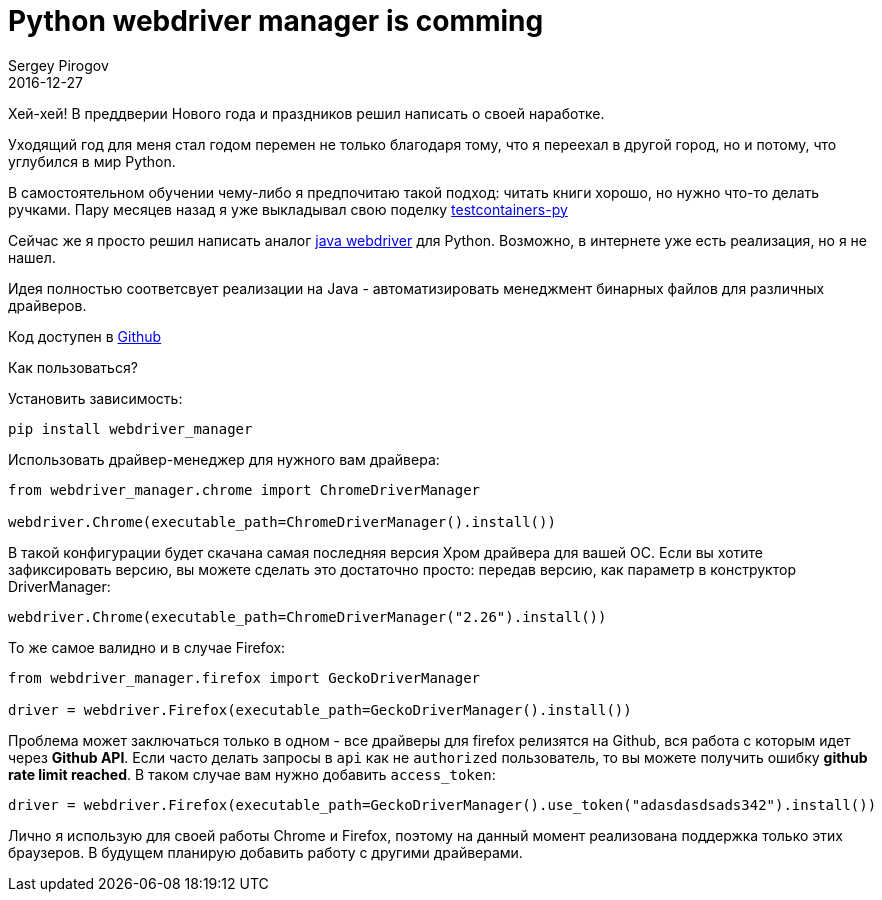 = Python webdriver manager is comming
Sergey Pirogov
2016-12-27
:jbake-type: post
:jbake-tags: Python, Selenium
:jbake-summary: Аналог драйвер менеджера под Python
:jbake-featured: true

Хей-хей! В преддверии Нового года и праздников решил написать о своей наработке.

Уходящий год для меня стал годом перемен не только благодаря тому, что я переехал в другой город, но и потому, что углубился в мир Python.

В самостоятельном обучении чему-либо я предпочитаю такой подход: читать книги хорошо, но нужно что-то делать
ручками. Пару месяцев назад я уже выкладывал свою поделку https://github.com/SergeyPirogov/python-testcontainers[testcontainers-py]

Сейчас же я просто решил написать аналог http://automation-remarks.com/selenium-webdriver-manager/index.html[java webdriver]
для Python. Возможно, в интернете уже есть реализация, но я не нашел.

Идея полностью соответсвует реализации на Java - автоматизировать менеджмент бинарных файлов для
различных драйверов.

Код доступен в https://github.com/SergeyPirogov/webdriver_manager[Github]

Как пользоваться?

Установить зависимость:

[source, bash]
----
pip install webdriver_manager
----

Использовать драйвер-менеджер для нужного вам драйвера:

[source, python]
----
from webdriver_manager.chrome import ChromeDriverManager

webdriver.Chrome(executable_path=ChromeDriverManager().install())
----

В такой конфигурации будет скачана самая последняя версия Хром драйвера для вашей OС.
Если вы хотите зафиксировать версию, вы можете сделать это достаточно просто: передав версию, как
параметр в конструктор DriverManager:

[source, python]
----
webdriver.Chrome(executable_path=ChromeDriverManager("2.26").install())
----

То же самое валидно и в случае Firefox:

[source, python]
----
from webdriver_manager.firefox import GeckoDriverManager

driver = webdriver.Firefox(executable_path=GeckoDriverManager().install())
----

Проблема может заключаться только в одном - все драйверы для firefox релизятся на Github, вся работа
с которым идет через **Github API**. Если часто делать запросы в `api` как не `authorized` пользователь, то
вы можете получить ошибку **github rate limit reached**. В таком случае вам нужно добавить
`access_token`:

[source, python]
----
driver = webdriver.Firefox(executable_path=GeckoDriverManager().use_token("adasdasdsads342").install())
----

Лично я использую для своей работы Сhrome и Firefox, поэтому на данный момент реализована
поддержка только этих браузеров. В будущем планирую добавить работу с другими драйверами.